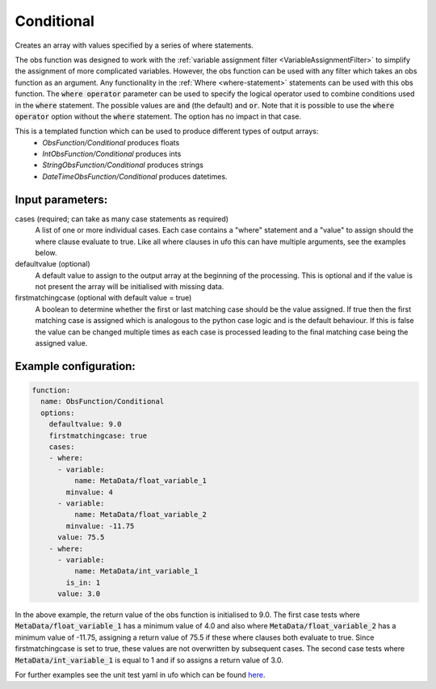 .. _Conditional:

Conditional
-----------------------------------------------------------------------

Creates an array with values specified by a series of where statements.

The obs function was designed to work with the :ref:`variable assignment filter <VariableAssignmentFilter>`
to simplify the assignment of more complicated variables.  However, the obs function can be used with any filter
which takes an obs function as an argument.  Any functionality in the
:ref:`Where <where-statement>` statements can be used with this obs function.
The :code:`where operator` parameter can be used to specify the logical operator used to combine conditions
used in the :code:`where` statement. The possible values are :code:`and` (the default) and :code:`or`.
Note that it is possible to use the :code:`where operator` option without the :code:`where` statement. The option has no impact in that case.

This is a templated function which can be used to produce different types of output arrays:
 * `ObsFunction/Conditional` produces floats
 * `IntObsFunction/Conditional` produces ints
 * `StringObsFunction/Conditional` produces strings
 * `DateTimeObsFunction/Conditional` produces datetimes.

Input parameters:
~~~~~~~~~~~~~~~~~~~~~~~~~~

cases (required; can take as many case statements as required)
  A list of one or more individual cases. Each case contains a "where" statement and a "value" to assign should the where clause evaluate to true.
  Like all where clauses in ufo this can have multiple arguments, see the examples below.
defaultvalue (optional)
  A default value to assign to the output array at the beginning of the processing.  This is optional and
  if the value is not present the array will be initialised with missing data.
firstmatchingcase (optional with default value = true)
  A boolean to determine whether the first or last matching case should be the value assigned.  If true then
  the first matching case is assigned which is analogous to the python case logic and is the default behaviour.
  If this is false the value can be changed multiple times as each case is processed leading to the final
  matching case being the assigned value.


Example configuration:
~~~~~~~~~~~~~~~~~~~~~~

.. code-block:: yaml

    function:
      name: ObsFunction/Conditional
      options:
        defaultvalue: 9.0
        firstmatchingcase: true
        cases:
        - where:
          - variable:
              name: MetaData/float_variable_1
            minvalue: 4
          - variable:
              name: MetaData/float_variable_2
            minvalue: -11.75
          value: 75.5
        - where:
          - variable:
              name: MetaData/int_variable_1
            is_in: 1
          value: 3.0

In the above example, the return value of the obs function is initialised to 9.0.  The first case tests where :code:`MetaData/float_variable_1`
has a minimum value of 4.0 and also where :code:`MetaData/float_variable_2` has a minimum value of -11.75, assigning a return value of 75.5 if
these where clauses both evaluate to true. Since firstmatchingcase is set to true, these values are not overwritten by subsequent cases.
The second case tests where :code:`MetaData/int_variable_1` is equal to 1 and if so assigns a return value of 3.0.

For further examples see the unit test yaml in ufo which can be found `here <https://github.com/JCSDA-internal/ufo/blob/develop/test/testinput/unit_tests/function_conditional.yaml>`_.
